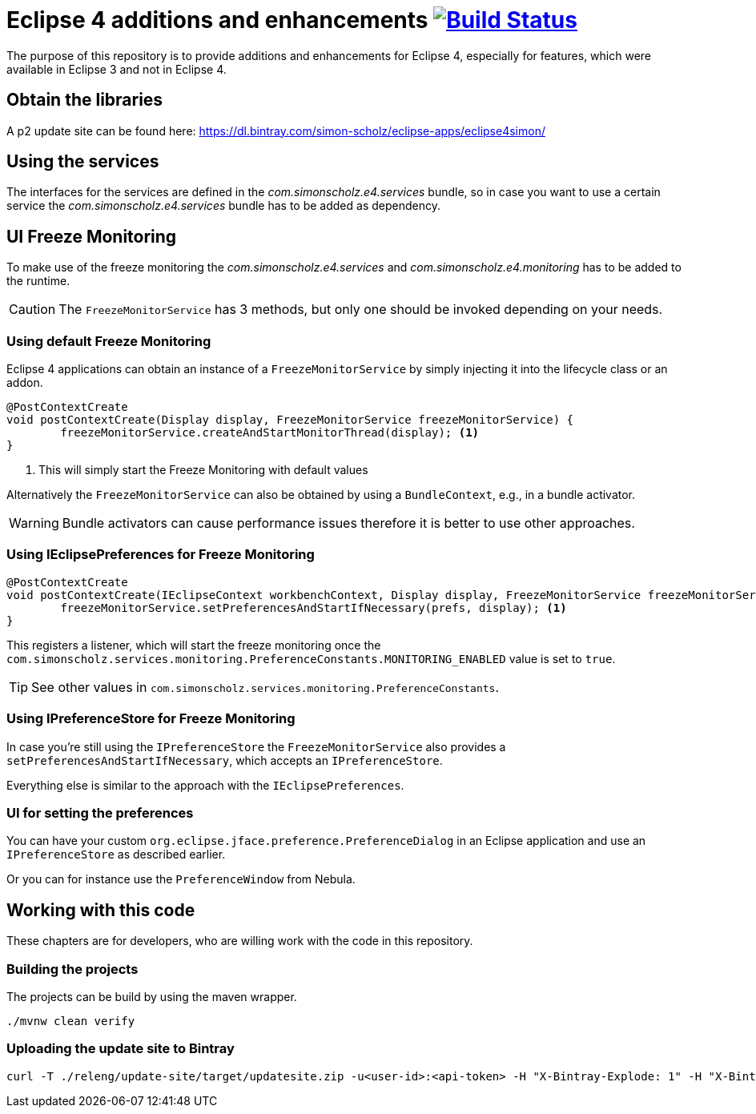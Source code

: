= Eclipse 4 additions and enhancements image:https://travis-ci.org/SimonScholz/eclipse4simon.svg?branch=master["Build Status", link="https://travis-ci.org/SimonScholz/eclipse4simon"]

The purpose of this repository is to provide additions and enhancements for Eclipse 4, especially for features, which were available in Eclipse 3 and not in Eclipse 4.

== Obtain the libraries

A p2 update site can be found here: https://dl.bintray.com/simon-scholz/eclipse-apps/eclipse4simon/

== Using the services

The interfaces for the services are defined in the _com.simonscholz.e4.services_ bundle,
so in case you want to use a certain service the _com.simonscholz.e4.services_ bundle has to be added as dependency.

== UI Freeze Monitoring

To make use of the freeze monitoring the _com.simonscholz.e4.services_ and _com.simonscholz.e4.monitoring_ has to be added to the runtime.

CAUTION: The `FreezeMonitorService` has 3 methods, but only one should be invoked depending on your needs.

=== Using default Freeze Monitoring

Eclipse 4 applications can obtain an instance of a `FreezeMonitorService` by simply injecting it into the lifecycle class or an addon.

[source,java]
----
@PostContextCreate
void postContextCreate(Display display, FreezeMonitorService freezeMonitorService) {
	freezeMonitorService.createAndStartMonitorThread(display); <1>
}
----
<1> This will simply start the Freeze Monitoring with default values

Alternatively the `FreezeMonitorService` can also be obtained by using a `BundleContext`, e.g., in a bundle activator.

WARNING: Bundle activators can cause performance issues therefore it is better to use other approaches.

=== Using IEclipsePreferences for Freeze Monitoring

[source, java]
----
@PostContextCreate
void postContextCreate(IEclipseContext workbenchContext, Display display, FreezeMonitorService freezeMonitorService, @Preference IEclipsePreferences prefs) {
	freezeMonitorService.setPreferencesAndStartIfNecessary(prefs, display); <1>
}
----

This registers a listener, which will start the freeze monitoring once the `com.simonscholz.services.monitoring.PreferenceConstants.MONITORING_ENABLED` value is set to `true`.

TIP: See other values in `com.simonscholz.services.monitoring.PreferenceConstants`.

=== Using IPreferenceStore for Freeze Monitoring

In case you're still using the `IPreferenceStore`  the `FreezeMonitorService` also provides a `setPreferencesAndStartIfNecessary`,
which accepts an `IPreferenceStore`.

Everything else is similar to the approach with the `IEclipsePreferences`.

=== UI for setting the preferences

You can have your custom `org.eclipse.jface.preference.PreferenceDialog` in an Eclipse application and use an `IPreferenceStore` as described earlier.

Or you can for instance use the `PreferenceWindow` from Nebula.

== Working with this code

These chapters are for developers, who are willing work with the code in this repository.

=== Building the projects

The projects can be build by using the maven wrapper.

[source, console]
----
./mvnw clean verify
----

=== Uploading the update site to Bintray

[source, curl]
----
curl -T ./releng/update-site/target/updatesite.zip -u<user-id>:<api-token> -H "X-Bintray-Explode: 1" -H "X-Bintray-Package:eclipse4simon" -H "X-Bintray-Version:0.1.0" https://api.bintray.com/content/simon-scholz/eclipse-apps/eclipse4simon/0.1.0/
----


